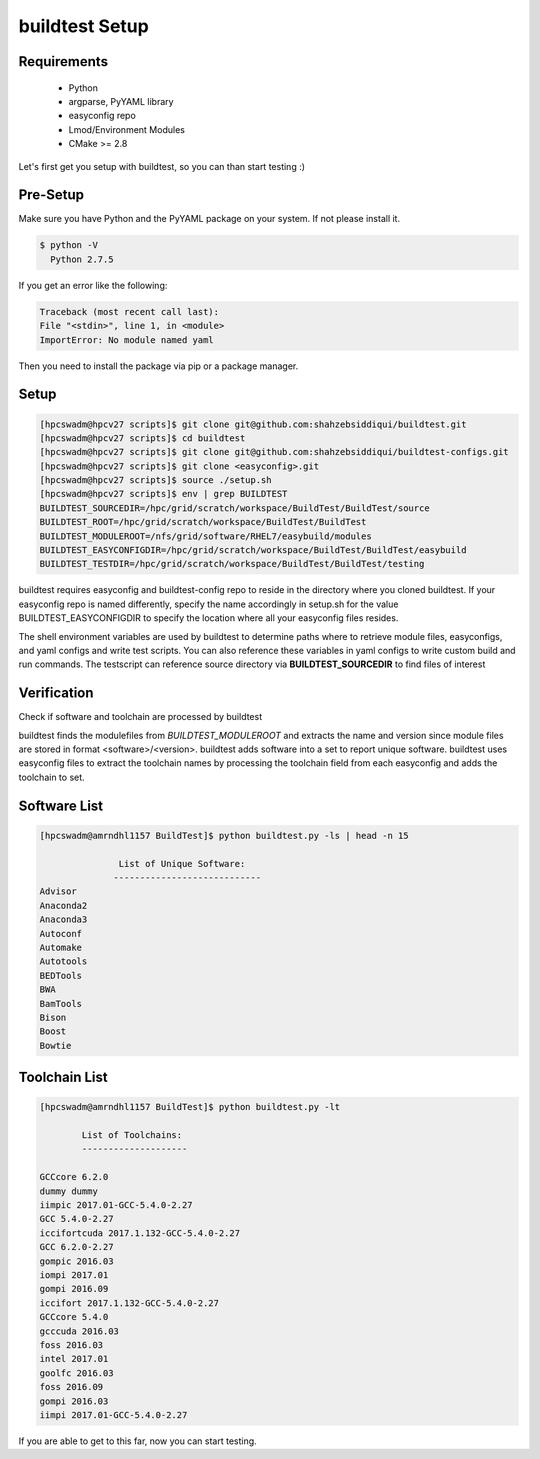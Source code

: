 .. _Setup:

buildtest Setup
===============


Requirements
-------------
 - Python
 - argparse, PyYAML library
 - easyconfig repo
 - Lmod/Environment Modules
 - CMake >= 2.8


Let's first get you setup with buildtest, so you can than start testing :)

Pre-Setup
----------

Make sure you have Python and the PyYAML package on your system. If not please install it.

.. code:: 

   $ python -V
     Python 2.7.5

If you get an error like the following: 

.. code::

        Traceback (most recent call last):
        File "<stdin>", line 1, in <module>
        ImportError: No module named yaml

Then you need to install the package via pip or a package manager.
     

Setup
------


.. code::
       
        [hpcswadm@hpcv27 scripts]$ git clone git@github.com:shahzebsiddiqui/buildtest.git
        [hpcswadm@hpcv27 scripts]$ cd buildtest
        [hpcswadm@hpcv27 scripts]$ git clone git@github.com:shahzebsiddiqui/buildtest-configs.git
        [hpcswadm@hpcv27 scripts]$ git clone <easyconfig>.git
        [hpcswadm@hpcv27 scripts]$ source ./setup.sh
        [hpcswadm@hpcv27 scripts]$ env | grep BUILDTEST
        BUILDTEST_SOURCEDIR=/hpc/grid/scratch/workspace/BuildTest/BuildTest/source
        BUILDTEST_ROOT=/hpc/grid/scratch/workspace/BuildTest/BuildTest
        BUILDTEST_MODULEROOT=/nfs/grid/software/RHEL7/easybuild/modules
        BUILDTEST_EASYCONFIGDIR=/hpc/grid/scratch/workspace/BuildTest/BuildTest/easybuild
        BUILDTEST_TESTDIR=/hpc/grid/scratch/workspace/BuildTest/BuildTest/testing

buildtest requires easyconfig and buildtest-config repo to reside in the directory where you cloned buildtest.
If your easyconfig repo is named differently, specify the name accordingly in setup.sh for the value 
BUILDTEST_EASYCONFIGDIR to specify the location where all your easyconfig files resides.


The shell environment variables are used by buildtest to determine paths where to retrieve
module files, easyconfigs, and yaml configs and write test scripts. You can also reference
these variables in yaml configs to write custom build and run commands. The testscript can
reference source directory via **BUILDTEST_SOURCEDIR** to find files of interest


Verification
-------------

Check if software and toolchain are processed by buildtest 

buildtest finds the modulefiles from *BUILDTEST_MODULEROOT* and extracts the 
name and version since module files are stored in format <software>/<version>. 
buildtest adds software into a set to report unique software. buildtest uses 
easyconfig files to extract the toolchain names by processing the toolchain 
field from each easyconfig and adds the toolchain to set.

Software List
-------------

.. code::    

        [hpcswadm@amrndhl1157 BuildTest]$ python buildtest.py -ls | head -n 15
        
                       List of Unique Software: 
                      ---------------------------- 
        Advisor
        Anaconda2
        Anaconda3
        Autoconf
        Automake
        Autotools
        BEDTools
        BWA
        BamTools
        Bison
        Boost
        Bowtie  

Toolchain List
--------------

.. code::

        [hpcswadm@amrndhl1157 BuildTest]$ python buildtest.py -lt
 
                List of Toolchains:
                --------------------
              
        GCCcore 6.2.0
        dummy dummy
        iimpic 2017.01-GCC-5.4.0-2.27
        GCC 5.4.0-2.27
        iccifortcuda 2017.1.132-GCC-5.4.0-2.27
        GCC 6.2.0-2.27
        gompic 2016.03
        iompi 2017.01
        gompi 2016.09
        iccifort 2017.1.132-GCC-5.4.0-2.27
        GCCcore 5.4.0
        gcccuda 2016.03
        foss 2016.03
        intel 2017.01
        goolfc 2016.03
        foss 2016.09
        gompi 2016.03
        iimpi 2017.01-GCC-5.4.0-2.27


If you are able to get to this far, now you can start testing.


